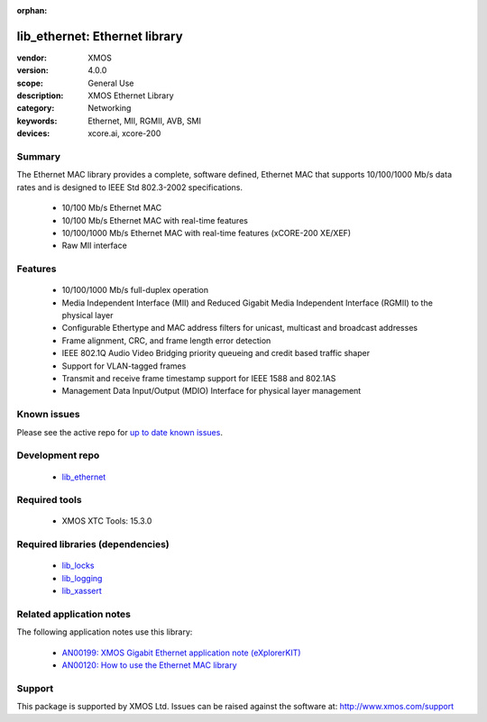 :orphan:

##############################
lib_ethernet: Ethernet library
##############################

:vendor: XMOS
:version: 4.0.0
:scope: General Use
:description: XMOS Ethernet Library
:category: Networking
:keywords: Ethernet, MII, RGMII, AVB, SMI
:devices: xcore.ai, xcore-200

*******
Summary
*******


The Ethernet MAC library provides a complete, software defined, Ethernet MAC that supports
10/100/1000 Mb/s data rates and is designed to IEEE Std 802.3-2002 specifications.

 * 10/100 Mb/s Ethernet MAC
 * 10/100 Mb/s Ethernet MAC with real-time features
 * 10/100/1000 Mb/s Ethernet MAC with real-time features (xCORE-200 XE/XEF)
 * Raw MII interface

********
Features
********

  * 10/100/1000 Mb/s full-duplex operation
  * Media Independent Interface (MII) and Reduced Gigabit Media Independent Interface (RGMII) to the physical layer
  * Configurable Ethertype and MAC address filters for unicast, multicast and broadcast addresses
  * Frame alignment, CRC, and frame length error detection
  * IEEE 802.1Q Audio Video Bridging priority queueing and credit based traffic shaper
  * Support for VLAN-tagged frames
  * Transmit and receive frame timestamp support for IEEE 1588 and 802.1AS
  * Management Data Input/Output (MDIO) Interface for physical layer management

************
Known issues
************

Please see the active repo for `up to date known issues <https://github.com/xmos/lib_ethernet/issues>`_.

****************
Development repo
****************

  * `lib_ethernet <https://www.github.com/xmos/lib_ethernet>`_

**************
Required tools
**************

  * XMOS XTC Tools: 15.3.0

*********************************
Required libraries (dependencies)
*********************************

  * `lib_locks <https://www.github.com/xmos/lib_locks>`_
  * `lib_logging <https://www.github.com/xmos/lib_logging>`_
  * `lib_xassert <https://www.github.com/xmos/lib_xassert>`_

*************************
Related application notes
*************************

The following application notes use this library:

  * `AN00199: XMOS Gigabit Ethernet application note (eXplorerKIT) <https://www.xmos.com/file/an00199>`_
  * `AN00120: How to use the Ethernet MAC library <https://www.xmos.com/file/an00120-xmos-100mbit-ethernet-application-note>`_

*******
Support
*******

This package is supported by XMOS Ltd. Issues can be raised against the software at: http://www.xmos.com/support
